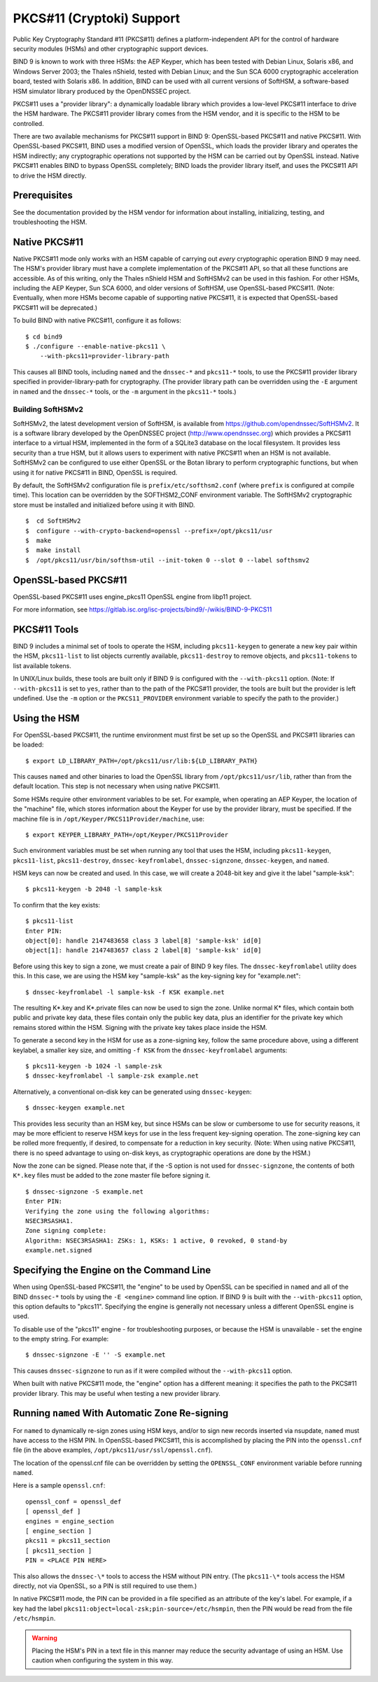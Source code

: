 .. 
   Copyright (C) Internet Systems Consortium, Inc. ("ISC")
   
   This Source Code Form is subject to the terms of the Mozilla Public
   License, v. 2.0. If a copy of the MPL was not distributed with this
   file, You can obtain one at http://mozilla.org/MPL/2.0/.
   
   See the COPYRIGHT file distributed with this work for additional
   information regarding copyright ownership.

.. _pkcs11:

PKCS#11 (Cryptoki) Support
--------------------------

Public Key Cryptography Standard #11 (PKCS#11) defines a
platform-independent API for the control of hardware security modules
(HSMs) and other cryptographic support devices.

BIND 9 is known to work with three HSMs: the AEP Keyper, which has been
tested with Debian Linux, Solaris x86, and Windows Server 2003; the
Thales nShield, tested with Debian Linux; and the Sun SCA 6000
cryptographic acceleration board, tested with Solaris x86. In addition,
BIND can be used with all current versions of SoftHSM, a software-based
HSM simulator library produced by the OpenDNSSEC project.

PKCS#11 uses a "provider library": a dynamically loadable
library which provides a low-level PKCS#11 interface to drive the HSM
hardware. The PKCS#11 provider library comes from the HSM vendor, and it
is specific to the HSM to be controlled.

There are two available mechanisms for PKCS#11 support in BIND 9:
OpenSSL-based PKCS#11 and native PKCS#11. With OpenSSL-based PKCS#11,
BIND uses a modified version of OpenSSL, which loads the
provider library and operates the HSM indirectly; any cryptographic
operations not supported by the HSM can be carried out by OpenSSL
instead. Native PKCS#11 enables BIND to bypass OpenSSL completely;
BIND loads the provider library itself, and uses the PKCS#11 API to
drive the HSM directly.

Prerequisites
~~~~~~~~~~~~~

See the documentation provided by the HSM vendor for information about
installing, initializing, testing, and troubleshooting the HSM.

Native PKCS#11
~~~~~~~~~~~~~~

Native PKCS#11 mode only works with an HSM capable of carrying out
*every* cryptographic operation BIND 9 may need. The HSM's provider
library must have a complete implementation of the PKCS#11 API, so that
all these functions are accessible. As of this writing, only the Thales
nShield HSM and SoftHSMv2 can be used in this fashion. For other HSMs,
including the AEP Keyper, Sun SCA 6000, and older versions of SoftHSM,
use OpenSSL-based PKCS#11. (Note: Eventually, when more HSMs become
capable of supporting native PKCS#11, it is expected that OpenSSL-based
PKCS#11 will be deprecated.)

To build BIND with native PKCS#11, configure it as follows:

::

   $ cd bind9
   $ ./configure --enable-native-pkcs11 \
       --with-pkcs11=provider-library-path


This causes all BIND tools, including ``named`` and the ``dnssec-*``
and ``pkcs11-*`` tools, to use the PKCS#11 provider library specified in
provider-library-path for cryptography. (The provider library path can
be overridden using the ``-E`` argument in ``named`` and the ``dnssec-*`` tools,
or the ``-m`` argument in the ``pkcs11-*`` tools.)

Building SoftHSMv2
^^^^^^^^^^^^^^^^^^

SoftHSMv2, the latest development version of SoftHSM, is available from
https://github.com/opendnssec/SoftHSMv2. It is a software library
developed by the OpenDNSSEC project (http://www.opendnssec.org) which
provides a PKCS#11 interface to a virtual HSM, implemented in the form
of a SQLite3 database on the local filesystem. It provides less security
than a true HSM, but it allows users to experiment with native PKCS#11
when an HSM is not available. SoftHSMv2 can be configured to use either
OpenSSL or the Botan library to perform cryptographic functions, but
when using it for native PKCS#11 in BIND, OpenSSL is required.

By default, the SoftHSMv2 configuration file is ``prefix/etc/softhsm2.conf``
(where ``prefix`` is configured at compile time). This location can be
overridden by the SOFTHSM2_CONF environment variable. The SoftHSMv2
cryptographic store must be installed and initialized before using it
with BIND.

::

   $  cd SoftHSMv2
   $  configure --with-crypto-backend=openssl --prefix=/opt/pkcs11/usr
   $  make
   $  make install
   $  /opt/pkcs11/usr/bin/softhsm-util --init-token 0 --slot 0 --label softhsmv2


OpenSSL-based PKCS#11
~~~~~~~~~~~~~~~~~~~~~

OpenSSL-based PKCS#11 uses engine_pkcs11 OpenSSL engine from libp11 project.

For more information, see https://gitlab.isc.org/isc-projects/bind9/-/wikis/BIND-9-PKCS11

PKCS#11 Tools
~~~~~~~~~~~~~

BIND 9 includes a minimal set of tools to operate the HSM, including
``pkcs11-keygen`` to generate a new key pair within the HSM,
``pkcs11-list`` to list objects currently available, ``pkcs11-destroy``
to remove objects, and ``pkcs11-tokens`` to list available tokens.

In UNIX/Linux builds, these tools are built only if BIND 9 is configured
with the ``--with-pkcs11`` option. (Note: If ``--with-pkcs11`` is set to ``yes``,
rather than to the path of the PKCS#11 provider, the tools are
built but the provider is left undefined. Use the ``-m`` option or the
``PKCS11_PROVIDER`` environment variable to specify the path to the
provider.)

Using the HSM
~~~~~~~~~~~~~

For OpenSSL-based PKCS#11, the runtime environment must first be set up
so the OpenSSL and PKCS#11 libraries can be loaded:

::

   $ export LD_LIBRARY_PATH=/opt/pkcs11/usr/lib:${LD_LIBRARY_PATH}

This causes ``named`` and other binaries to load the OpenSSL library
from ``/opt/pkcs11/usr/lib``, rather than from the default location. This
step is not necessary when using native PKCS#11.

Some HSMs require other environment variables to be set. For example,
when operating an AEP Keyper, the location of
the "machine" file, which stores information about the Keyper for use by
the provider library, must be specified. If the machine file is in
``/opt/Keyper/PKCS11Provider/machine``, use:

::

   $ export KEYPER_LIBRARY_PATH=/opt/Keyper/PKCS11Provider

Such environment variables must be set when running any tool that
uses the HSM, including ``pkcs11-keygen``, ``pkcs11-list``,
``pkcs11-destroy``, ``dnssec-keyfromlabel``, ``dnssec-signzone``,
``dnssec-keygen``, and ``named``.

HSM keys can now be created and used. In this case, we will create
a 2048-bit key and give it the label "sample-ksk":

::

   $ pkcs11-keygen -b 2048 -l sample-ksk

To confirm that the key exists:

::

   $ pkcs11-list
   Enter PIN:
   object[0]: handle 2147483658 class 3 label[8] 'sample-ksk' id[0]
   object[1]: handle 2147483657 class 2 label[8] 'sample-ksk' id[0]

Before using this key to sign a zone, we must create a pair of BIND 9
key files. The ``dnssec-keyfromlabel`` utility does this. In this case, we
are using the HSM key "sample-ksk" as the key-signing key for
"example.net":

::

   $ dnssec-keyfromlabel -l sample-ksk -f KSK example.net

The resulting K*.key and K*.private files can now be used to sign the
zone. Unlike normal K\* files, which contain both public and private key
data, these files contain only the public key data, plus an
identifier for the private key which remains stored within the HSM.
Signing with the private key takes place inside the HSM.

To generate a second key in the HSM for use as a
zone-signing key, follow the same procedure above, using a different
keylabel, a smaller key size, and omitting ``-f KSK`` from the
``dnssec-keyfromlabel`` arguments:

::

   $ pkcs11-keygen -b 1024 -l sample-zsk
   $ dnssec-keyfromlabel -l sample-zsk example.net

Alternatively, a conventional on-disk key can be generated
using ``dnssec-keygen``:

::

   $ dnssec-keygen example.net

This provides less security than an HSM key, but since HSMs can be slow
or cumbersome to use for security reasons, it may be more efficient to
reserve HSM keys for use in the less frequent key-signing operation. The
zone-signing key can be rolled more frequently, if desired, to
compensate for a reduction in key security. (Note: When using native
PKCS#11, there is no speed advantage to using on-disk keys, as
cryptographic operations are done by the HSM.)

Now the zone can be signed. Please note that, if the -S option is not used for
``dnssec-signzone``, the contents of both
``K*.key`` files must be added to the zone master file before signing it.

::

   $ dnssec-signzone -S example.net
   Enter PIN:
   Verifying the zone using the following algorithms:
   NSEC3RSASHA1.
   Zone signing complete:
   Algorithm: NSEC3RSASHA1: ZSKs: 1, KSKs: 1 active, 0 revoked, 0 stand-by
   example.net.signed

Specifying the Engine on the Command Line
~~~~~~~~~~~~~~~~~~~~~~~~~~~~~~~~~~~~~~~~~

When using OpenSSL-based PKCS#11, the "engine" to be used by OpenSSL can
be specified in ``named`` and all of the BIND ``dnssec-*`` tools by
using the ``-E <engine>`` command line option. If BIND 9 is built with the
``--with-pkcs11`` option, this option defaults to "pkcs11". Specifying the
engine is generally not necessary unless
a different OpenSSL engine is used.

To disable use of the "pkcs11" engine - for
troubleshooting purposes, or because the HSM is unavailable - set
the engine to the empty string. For example:

::

   $ dnssec-signzone -E '' -S example.net

This causes ``dnssec-signzone`` to run as if it were compiled without
the ``--with-pkcs11`` option.

When built with native PKCS#11 mode, the "engine" option has a different
meaning: it specifies the path to the PKCS#11 provider library. This may
be useful when testing a new provider library.

Running ``named`` With Automatic Zone Re-signing
~~~~~~~~~~~~~~~~~~~~~~~~~~~~~~~~~~~~~~~~~~~~~~~~

For ``named`` to dynamically re-sign zones using HSM keys,
and/or to sign new records inserted via nsupdate, ``named`` must
have access to the HSM PIN. In OpenSSL-based PKCS#11, this is
accomplished by placing the PIN into the ``openssl.cnf`` file (in the above
examples, ``/opt/pkcs11/usr/ssl/openssl.cnf``).

The location of the openssl.cnf file can be overridden by setting the
``OPENSSL_CONF`` environment variable before running ``named``.

Here is a sample ``openssl.cnf``:

::

       openssl_conf = openssl_def
       [ openssl_def ]
       engines = engine_section
       [ engine_section ]
       pkcs11 = pkcs11_section
       [ pkcs11_section ]
       PIN = <PLACE PIN HERE>

This also allows the ``dnssec-\*`` tools to access the HSM without PIN
entry. (The ``pkcs11-\*`` tools access the HSM directly, not via OpenSSL, so
a PIN is still required to use them.)

In native PKCS#11 mode, the PIN can be provided in a file specified as
an attribute of the key's label. For example, if a key had the label
``pkcs11:object=local-zsk;pin-source=/etc/hsmpin``, then the PIN would
be read from the file ``/etc/hsmpin``.

.. warning::

   Placing the HSM's PIN in a text file in this manner may reduce the
   security advantage of using an HSM. Use caution
   when configuring the system in this way.
